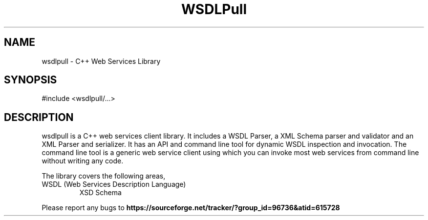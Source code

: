 .TH WSDLPull 1 "C++ Web Services Client Library" "WSDLPull Team" \" -*- nroff -*-
.SH NAME
wsdlpull - C++ Web Services Library
.SH SYNOPSIS
#include <wsdlpull/...>
.SH DESCRIPTION
wsdlpull is a C++ web services client library. It includes a WSDL
Parser, a XML Schema parser and validator and an XML Parser and
serializer. It has an API and command line tool for dynamic WSDL
inspection and invocation. The command line tool is a generic web
service client using which you can invoke most web services from
command line without writing any code.
.PP
The library covers the following areas,
.TP
.nf
.BR
WSDL (Web Services Description Language)
XSD Schema
.fi
.PP
Please report any bugs to 
.B https://sourceforge.net/tracker/?group_id=96736&atid=615728
